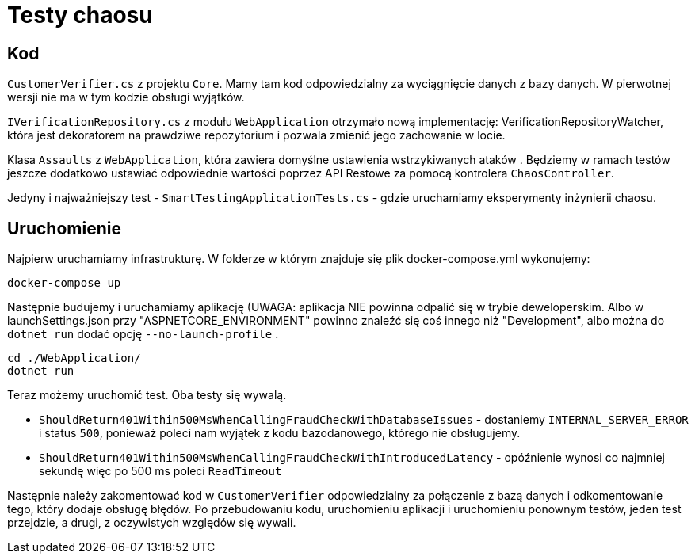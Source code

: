 ﻿= Testy chaosu

== Kod

`CustomerVerifier.cs` z projektu `Core`. Mamy tam kod odpowiedzialny za wyciągnięcie danych z bazy danych. W pierwotnej wersji nie ma w tym kodzie obsługi wyjątków.

`IVerificationRepository.cs` z modułu `WebApplication` otrzymało nową implementację: VerificationRepositoryWatcher, która jest dekoratorem na prawdziwe repozytorium i pozwala zmienić jego zachowanie w locie.

Klasa `Assaults` z `WebApplication`, która zawiera domyślne ustawienia wstrzykiwanych ataków . Będziemy w ramach testów jeszcze dodatkowo ustawiać odpowiednie wartości poprzez API Restowe za pomocą kontrolera `ChaosController`.

Jedyny i najważniejszy test - `SmartTestingApplicationTests.cs` - gdzie uruchamiamy eksperymenty inżynierii chaosu.

== Uruchomienie

Najpierw uruchamiamy infrastrukturę. W folderze w którym znajduje się plik docker-compose.yml wykonujemy:

```
docker-compose up
```

Następnie budujemy i uruchamiamy aplikację (UWAGA: aplikacja NIE powinna odpalić się w trybie deweloperskim. Albo w launchSettings.json przy "ASPNETCORE_ENVIRONMENT" powinno znaleźć się coś innego niż "Development", albo można do `dotnet run` dodać opcję `--no-launch-profile` .

```
cd ./WebApplication/
dotnet run
```

Teraz możemy uruchomić test. Oba testy się wywalą.

* `ShouldReturn401Within500MsWhenCallingFraudCheckWithDatabaseIssues` - dostaniemy `INTERNAL_SERVER_ERROR` i status `500`, ponieważ poleci nam wyjątek z kodu bazodanowego, którego nie obsługujemy.
* `ShouldReturn401Within500MsWhenCallingFraudCheckWithIntroducedLatency` - opóźnienie wynosi co najmniej sekundę więc po 500 ms poleci `ReadTimeout`

Następnie należy zakomentować kod w `CustomerVerifier` odpowiedzialny za połączenie z bazą danych i odkomentowanie tego, który dodaje obsługę błędów. Po przebudowaniu kodu, uruchomieniu aplikacji i uruchomieniu ponownym testów, jeden test przejdzie, a drugi, z oczywistych względów się wywali.